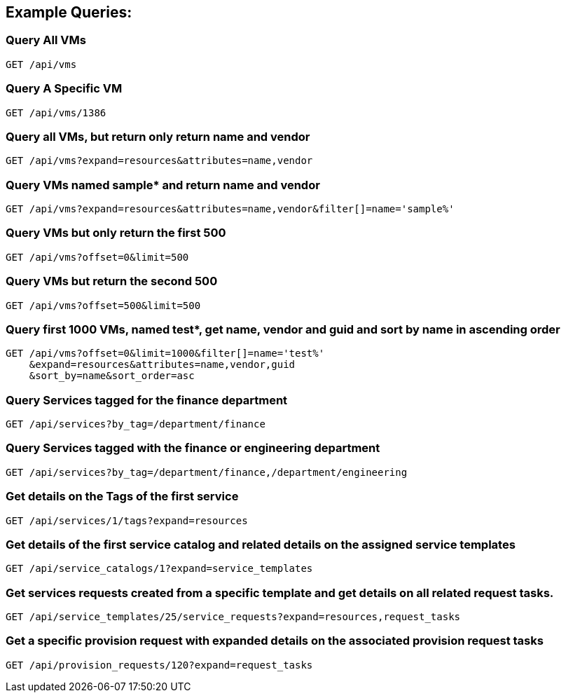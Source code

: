 
[[example-queries]]
== Example Queries:

[[query-all-vms]]
=== Query All VMs

----
GET /api/vms
----

[[query-a-specific-vm]]
=== Query A Specific VM

----
GET /api/vms/1386
----

[[query-all-vms-but-return-only-return-name-and-vendor]]
=== Query all VMs, but return only return name and vendor

----
GET /api/vms?expand=resources&attributes=name,vendor
----

[[query-vms-named-sample-and-return-name-and-vendor]]
=== Query VMs named sample* and return name and vendor

----
GET /api/vms?expand=resources&attributes=name,vendor&filter[]=name='sample%'
----

[[query-vms-but-only-return-the-first-500]]
=== Query VMs but only return the first 500

----
GET /api/vms?offset=0&limit=500
----

[[query-vms-but-return-the-second-500]]
=== Query VMs but return the second 500

----
GET /api/vms?offset=500&limit=500
----

[[query-first-1000-vms-named-test-get-name-vendor-and-guid-and-sort-by-name-in-ascending-order]]
=== Query first 1000 VMs, named test*, get name, vendor and guid and sort by name in ascending order

----
GET /api/vms?offset=0&limit=1000&filter[]=name='test%'
    &expand=resources&attributes=name,vendor,guid
    &sort_by=name&sort_order=asc
----

[[query-services-tagged-for-the-finance-department]]
=== Query Services tagged for the finance department

----
GET /api/services?by_tag=/department/finance
----

[[query-services-tagged-for-finance-or-engineering-department]]
=== Query Services tagged with the finance or engineering department

----
GET /api/services?by_tag=/department/finance,/department/engineering
----

[[get-details-on-the-tags-of-the-first-service]]
=== Get details on the Tags of the first service

----
GET /api/services/1/tags?expand=resources
----

[[get-details-of-the-first-service-catalog-and-related-details-on-the-assigned-service-templates]]
=== Get details of the first service catalog and related details on the assigned service templates

----
GET /api/service_catalogs/1?expand=service_templates
----

[[get-services-requests-created-from-a-specific-template-and-get-details-on-all-related-request-tasks.]]
=== Get services requests created from a specific template and get details on all related request tasks.

----
GET /api/service_templates/25/service_requests?expand=resources,request_tasks
----

[[get-a-specific-provision-request-with-expanded-details-on-the-associated-provision-request-tasks]]
=== Get a specific provision request with expanded details on the associated provision request tasks

----
GET /api/provision_requests/120?expand=request_tasks
----

